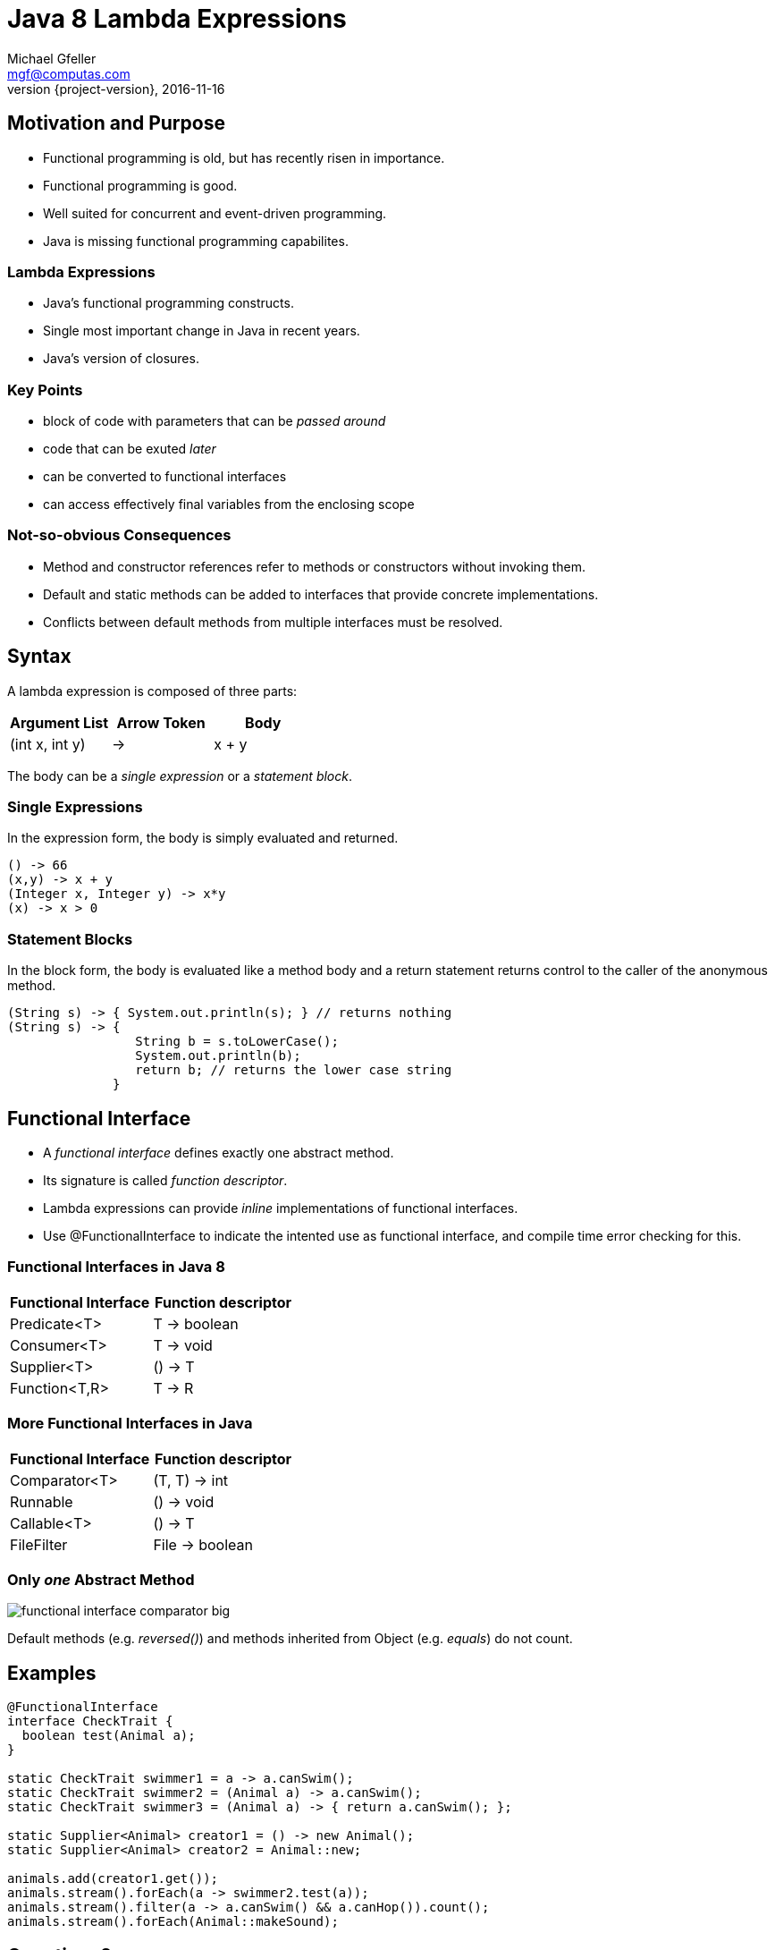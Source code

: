 = Java 8 Lambda Expressions
Michael Gfeller <mgf@computas.com>
2016-11-16
:source-highlighter: coderay
:revnumber: {project-version}
ifndef::imagesdir[:imagesdir: images]
ifndef::sourcedir[:sourcedir: ../../main/java]

== Motivation and Purpose

* Functional programming is old, but has recently risen in importance.
* Functional programming is good.
* Well suited for concurrent and event-driven programming.
* Java is missing functional programming capabilites.

=== Lambda Expressions

* Java's functional programming constructs.
* Single most important change in Java in recent years.
* Java's version of closures.

=== Key Points

* block of code with parameters that can be _passed around_
* code that can be exuted _later_
* can be converted to functional interfaces
* can access effectively final variables from the enclosing scope

=== Not-so-obvious Consequences

* Method and constructor references refer to methods or constructors without invoking them.
* Default and static methods can be added to interfaces that provide concrete implementations.
* Conflicts between default methods from multiple interfaces must be resolved.

== Syntax

[.text-left]
A lambda expression is composed of three parts:

|===
|Argument List|Arrow Token|Body

|(int x, int y)|->|x + y

|===

[.text-left]
The body can be a _single expression_ or a _statement block_. 

=== Single Expressions

[.text-left]
In the expression form, the body is simply evaluated and returned. 

[source,java]
----
() -> 66
(x,y) -> x + y
(Integer x, Integer y) -> x*y
(x) -> x > 0
----

=== Statement Blocks

[.text-left]
In the block form, the body is evaluated like a method body and a return statement returns control to the caller of the anonymous method.

[source,java]
----
(String s) -> { System.out.println(s); } // returns nothing
(String s) -> { 
                 String b = s.toLowerCase(); 
                 System.out.println(b);
                 return b; // returns the lower case string
              }
----

== Functional Interface

* A _functional interface_ defines exactly one abstract method.
* Its signature is called _function descriptor_.
* Lambda expressions can provide _inline_ implementations of functional interfaces.
* Use @FunctionalInterface to indicate the intented use as functional interface, and compile time error checking for this.

=== Functional Interfaces in Java 8

|===
|Functional Interface|Function descriptor

|Predicate<T>        | T -> boolean
|Consumer<T>         | T -> void
|Supplier<T>         | () -> T
|Function<T,R>       | T -> R

|===

=== More Functional Interfaces in Java

|===
|Functional Interface|Function descriptor

|Comparator<T>       | (T, T) -> int
|Runnable            | () -> void
|Callable<T>         | () -> T
|FileFilter          | File -> boolean

|===

=== Only _one_ Abstract Method

image::functional-interface-comparator-big.jpg[]

[.text-left]
Default methods (e.g. _reversed()_) and methods inherited from Object (e.g. _equals_) do not count.

== Examples

[source,java]
----
@FunctionalInterface
interface CheckTrait {
  boolean test(Animal a);
}

static CheckTrait swimmer1 = a -> a.canSwim();
static CheckTrait swimmer2 = (Animal a) -> a.canSwim();
static CheckTrait swimmer3 = (Animal a) -> { return a.canSwim(); };

static Supplier<Animal> creator1 = () -> new Animal();
static Supplier<Animal> creator2 = Animal::new;

animals.add(creator1.get());
animals.stream().forEach(a -> swimmer2.test(a));
animals.stream().filter(a -> a.canSwim() && a.canHop()).count();
animals.stream().forEach(Animal::makeSound);
----

== Questions?

== Code Review Checklist

=== Standard Functional Interfaces

[.text-left]
Prefer standard functional interface from https://docs.oracle.com/javase/8/docs/api/java/util/function/package-summary.html[Package java.util.function] instead of
writing your own interface.

[.text-left]
For instance,

[source,java]
----
@FunctionalInterface
interface lengthConcatable  {
  Integer concatLength(String x, String y);
}
----

[.text-left]
is just a function that takes 2 arguments and returns a result.
Instead, use

[source,java]
----
BiFunction<String, String, Integer> concatLength = 
  (x, y) -> x.length() + y.length();
----


=== Lambda Expressions Instead of Inner Classes

[.text-left]
Inner classes contain a lot of boilerplate code.

[source,java]
----
// Do
BiFunction<String, String, Integer> concatLength =
  (x, y) -> x.length() + y.length();

// Don't
BiFunction<String, String, Integer> concatLengthInner =
  new BiFunction<String, String, Integer>() {
    @Override
    public Integer apply(String x, String y) {
      return x.length() + y.length();
    }
  };
----

=== Functional Interfaces as Parameters

[.text-left]
Overloading methods with functional interfaces as parameters can result in ambiguous method calls.

[source,java]
----
interface Foo {
  String baz(Function<String, String> f);
  void baz(Consumer<Integer> c);
}

// Ambiguous method call:
public static void main(String[] args) {
  Foo foo = new Baz();
  foo.baz(a -> System.err.println(a));
}
----

=== Statement Blocks

[source,java]
----
// Do
Function<String, String> doFunc = a -> transform(a);

private String transform(String a) {
    StringBuilder result = new StringBuilder(a.length());
    // lots of code
    return result.toString();
}

// Don't
Function<String, String> dontFunc = a -> {
    StringBuilder result = new StringBuilder(a.length());
    // lots of code
    return result.toString();
};
----

=== Parameter Types

[source,java]
----
// Do
(a, b) -> a.toLowerCase() + b.toLowerCase();

// Don't
(String a, String b) -> a.toLowerCase() + b.toLowerCase();
----

=== Parentheses around Single Parameter

[source,java]
----
// Do
a -> a.toLowerCase();

// Don't
(a) -> a.toLowerCase();
----

=== Return Statement and Braces

[source,java]
----
// Do
a -> a.toLowerCase();

// Don't
a -> { return a.toLowerCase() };
----

=== Method References

[source,java]
----
// Do
a -> String::toLowerCase;

// Don't
a -> a.toLowerCase();
----

== Refactoring to Lambda Expressions

=== Code Inspections

* Inspections in IntelliJ
** "Interface may be annotated @FunctionalInterface"
** "Inspection in IntelliJ to "Anonymous type can be replaced with lambda"
** "Lambda can be replaced with method reference"

=== Architecture Considerations

* Use @FunctionalInterface to denote the intention that its functionality consists of only 1 method.
* Not all 1-method interfaces are candidates for functional interfaces.
* Lambda expressions work with enclosing scope, inner classes create their own scope.

=== Scope

==== Shadowing

image::variable-already-defined-in-scope.png[]

==== Effectively Final

image::effectively-final-2.png[]

== Resources

* Java 8 in Action. Urma, Fusco & Mycroft. Manning. 2015.
* https://blog.jetbrains.com/upsource/2016/08/03/what-to-look-for-in-java-8-code/[What to Look for in Java 8 Code (JetBrains)]
* http://www.baeldung.com/java-8-lambda-expressions-tips[Lambda Expressions and Functional Interfaces: Tips and Best Practices] by http://www.baeldung.com/[Baeldung]


